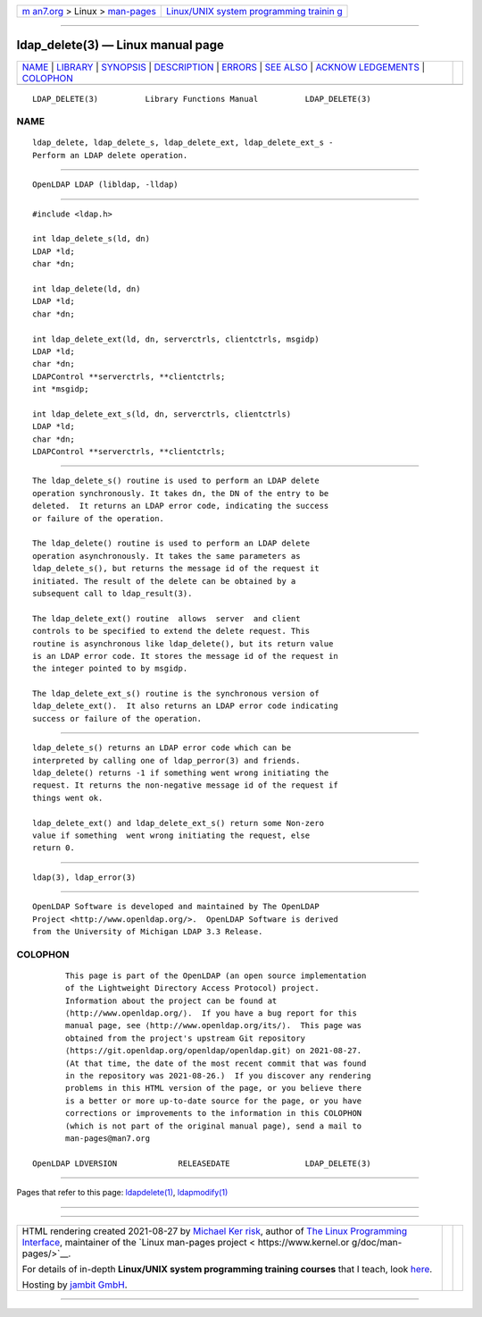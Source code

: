 .. container:: page-top

.. container:: nav-bar

   +----------------------------------+----------------------------------+
   | `m                               | `Linux/UNIX system programming   |
   | an7.org <../../../index.html>`__ | trainin                          |
   | > Linux >                        | g <http://man7.org/training/>`__ |
   | `man-pages <../index.html>`__    |                                  |
   +----------------------------------+----------------------------------+

--------------

ldap_delete(3) — Linux manual page
==================================

+-----------------------------------+-----------------------------------+
| `NAME <#NAME>`__ \|               |                                   |
| `LIBRARY <#LIBRARY>`__ \|         |                                   |
| `SYNOPSIS <#SYNOPSIS>`__ \|       |                                   |
| `DESCRIPTION <#DESCRIPTION>`__ \| |                                   |
| `ERRORS <#ERRORS>`__ \|           |                                   |
| `SEE ALSO <#SEE_ALSO>`__ \|       |                                   |
| `ACKNOW                           |                                   |
| LEDGEMENTS <#ACKNOWLEDGEMENTS>`__ |                                   |
| \| `COLOPHON <#COLOPHON>`__       |                                   |
+-----------------------------------+-----------------------------------+
| .. container:: man-search-box     |                                   |
+-----------------------------------+-----------------------------------+

::

   LDAP_DELETE(3)          Library Functions Manual          LDAP_DELETE(3)

NAME
-------------------------------------------------

::

          ldap_delete, ldap_delete_s, ldap_delete_ext, ldap_delete_ext_s -
          Perform an LDAP delete operation.


-------------------------------------------------------

::

          OpenLDAP LDAP (libldap, -lldap)


---------------------------------------------------------

::

          #include <ldap.h>

          int ldap_delete_s(ld, dn)
          LDAP *ld;
          char *dn;

          int ldap_delete(ld, dn)
          LDAP *ld;
          char *dn;

          int ldap_delete_ext(ld, dn, serverctrls, clientctrls, msgidp)
          LDAP *ld;
          char *dn;
          LDAPControl **serverctrls, **clientctrls;
          int *msgidp;

          int ldap_delete_ext_s(ld, dn, serverctrls, clientctrls)
          LDAP *ld;
          char *dn;
          LDAPControl **serverctrls, **clientctrls;


---------------------------------------------------------------

::

          The ldap_delete_s() routine is used to perform an LDAP delete
          operation synchronously. It takes dn, the DN of the entry to be
          deleted.  It returns an LDAP error code, indicating the success
          or failure of the operation.

          The ldap_delete() routine is used to perform an LDAP delete
          operation asynchronously. It takes the same parameters as
          ldap_delete_s(), but returns the message id of the request it
          initiated. The result of the delete can be obtained by a
          subsequent call to ldap_result(3).

          The ldap_delete_ext() routine  allows  server  and client
          controls to be specified to extend the delete request. This
          routine is asynchronous like ldap_delete(), but its return value
          is an LDAP error code. It stores the message id of the request in
          the integer pointed to by msgidp.

          The ldap_delete_ext_s() routine is the synchronous version of
          ldap_delete_ext().  It also returns an LDAP error code indicating
          success or failure of the operation.


-----------------------------------------------------

::

          ldap_delete_s() returns an LDAP error code which can be
          interpreted by calling one of ldap_perror(3) and friends.
          ldap_delete() returns -1 if something went wrong initiating the
          request. It returns the non-negative message id of the request if
          things went ok.

          ldap_delete_ext() and ldap_delete_ext_s() return some Non-zero
          value if something  went wrong initiating the request, else
          return 0.


---------------------------------------------------------

::

          ldap(3), ldap_error(3)


-------------------------------------------------------------------------

::

          OpenLDAP Software is developed and maintained by The OpenLDAP
          Project <http://www.openldap.org/>.  OpenLDAP Software is derived
          from the University of Michigan LDAP 3.3 Release.

COLOPHON
---------------------------------------------------------

::

          This page is part of the OpenLDAP (an open source implementation
          of the Lightweight Directory Access Protocol) project.
          Information about the project can be found at 
          ⟨http://www.openldap.org/⟩.  If you have a bug report for this
          manual page, see ⟨http://www.openldap.org/its/⟩.  This page was
          obtained from the project's upstream Git repository
          ⟨https://git.openldap.org/openldap/openldap.git⟩ on 2021-08-27.
          (At that time, the date of the most recent commit that was found
          in the repository was 2021-08-26.)  If you discover any rendering
          problems in this HTML version of the page, or you believe there
          is a better or more up-to-date source for the page, or you have
          corrections or improvements to the information in this COLOPHON
          (which is not part of the original manual page), send a mail to
          man-pages@man7.org

   OpenLDAP LDVERSION             RELEASEDATE                LDAP_DELETE(3)

--------------

Pages that refer to this page:
`ldapdelete(1) <../man1/ldapdelete.1.html>`__, 
`ldapmodify(1) <../man1/ldapmodify.1.html>`__

--------------

--------------

.. container:: footer

   +-----------------------+-----------------------+-----------------------+
   | HTML rendering        |                       | |Cover of TLPI|       |
   | created 2021-08-27 by |                       |                       |
   | `Michael              |                       |                       |
   | Ker                   |                       |                       |
   | risk <https://man7.or |                       |                       |
   | g/mtk/index.html>`__, |                       |                       |
   | author of `The Linux  |                       |                       |
   | Programming           |                       |                       |
   | Interface <https:     |                       |                       |
   | //man7.org/tlpi/>`__, |                       |                       |
   | maintainer of the     |                       |                       |
   | `Linux man-pages      |                       |                       |
   | project <             |                       |                       |
   | https://www.kernel.or |                       |                       |
   | g/doc/man-pages/>`__. |                       |                       |
   |                       |                       |                       |
   | For details of        |                       |                       |
   | in-depth **Linux/UNIX |                       |                       |
   | system programming    |                       |                       |
   | training courses**    |                       |                       |
   | that I teach, look    |                       |                       |
   | `here <https://ma     |                       |                       |
   | n7.org/training/>`__. |                       |                       |
   |                       |                       |                       |
   | Hosting by `jambit    |                       |                       |
   | GmbH                  |                       |                       |
   | <https://www.jambit.c |                       |                       |
   | om/index_en.html>`__. |                       |                       |
   +-----------------------+-----------------------+-----------------------+

--------------

.. container:: statcounter

   |Web Analytics Made Easy - StatCounter|

.. |Cover of TLPI| image:: https://man7.org/tlpi/cover/TLPI-front-cover-vsmall.png
   :target: https://man7.org/tlpi/
.. |Web Analytics Made Easy - StatCounter| image:: https://c.statcounter.com/7422636/0/9b6714ff/1/
   :class: statcounter
   :target: https://statcounter.com/
